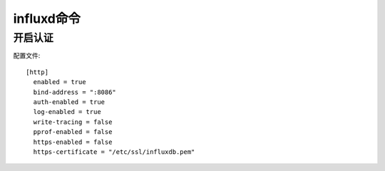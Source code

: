 influxd命令
####################

开启认证
-----------

配置文件::

    [http]  
      enabled = true  
      bind-address = ":8086"  
      auth-enabled = true 
      log-enabled = true  
      write-tracing = false  
      pprof-enabled = false  
      https-enabled = false  
      https-certificate = "/etc/ssl/influxdb.pem" 

